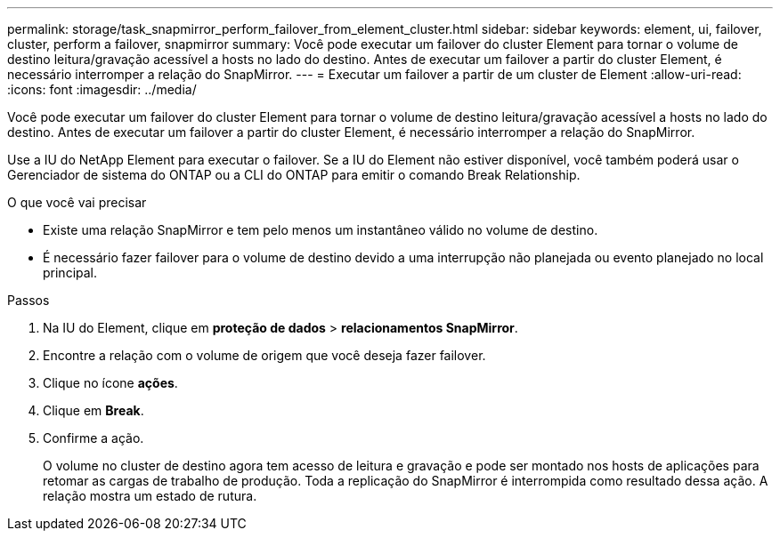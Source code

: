---
permalink: storage/task_snapmirror_perform_failover_from_element_cluster.html 
sidebar: sidebar 
keywords: element, ui, failover, cluster, perform a failover, snapmirror 
summary: Você pode executar um failover do cluster Element para tornar o volume de destino leitura/gravação acessível a hosts no lado do destino. Antes de executar um failover a partir do cluster Element, é necessário interromper a relação do SnapMirror. 
---
= Executar um failover a partir de um cluster de Element
:allow-uri-read: 
:icons: font
:imagesdir: ../media/


[role="lead"]
Você pode executar um failover do cluster Element para tornar o volume de destino leitura/gravação acessível a hosts no lado do destino. Antes de executar um failover a partir do cluster Element, é necessário interromper a relação do SnapMirror.

Use a IU do NetApp Element para executar o failover. Se a IU do Element não estiver disponível, você também poderá usar o Gerenciador de sistema do ONTAP ou a CLI do ONTAP para emitir o comando Break Relationship.

.O que você vai precisar
* Existe uma relação SnapMirror e tem pelo menos um instantâneo válido no volume de destino.
* É necessário fazer failover para o volume de destino devido a uma interrupção não planejada ou evento planejado no local principal.


.Passos
. Na IU do Element, clique em *proteção de dados* > *relacionamentos SnapMirror*.
. Encontre a relação com o volume de origem que você deseja fazer failover.
. Clique no ícone *ações*.
. Clique em *Break*.
. Confirme a ação.
+
O volume no cluster de destino agora tem acesso de leitura e gravação e pode ser montado nos hosts de aplicações para retomar as cargas de trabalho de produção. Toda a replicação do SnapMirror é interrompida como resultado dessa ação. A relação mostra um estado de rutura.



